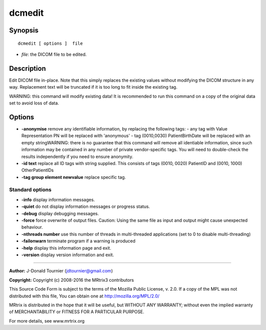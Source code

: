 .. _dcmedit:

dcmedit
===========

Synopsis
--------

::

    dcmedit [ options ]  file

-  *file*: the DICOM file to be edited.

Description
-----------

Edit DICOM file in-place. Note that this simply replaces the existing values without modifying the DICOM structure in any way. Replacement text will be truncated if it is too long to fit inside the existing tag.

WARNING: this command will modify existing data! It is recommended to run this command on a copy of the original data set to avoid loss of data.

Options
-------

-  **-anonymise** remove any identifiable information, by replacing the following tags: - any tag with Value Representation PN will be replaced with 'anonymous' - tag (0010,0030) PatientBirthDate will be replaced with an empty stringWARNING: there is no guarantee that this command will remove all identiable information, since such information may be contained in any number of private vendor-specific tags. You will need to double-check the results independently if you need to ensure anonymity.

-  **-id text** replace all ID tags with string supplied. This consists of tags (0010, 0020) PatientID and (0010, 1000) OtherPatientIDs

-  **-tag group element newvalue** replace specific tag.

Standard options
^^^^^^^^^^^^^^^^

-  **-info** display information messages.

-  **-quiet** do not display information messages or progress status.

-  **-debug** display debugging messages.

-  **-force** force overwrite of output files. Caution: Using the same file as input and output might cause unexpected behaviour.

-  **-nthreads number** use this number of threads in multi-threaded applications (set to 0 to disable multi-threading)

-  **-failonwarn** terminate program if a warning is produced

-  **-help** display this information page and exit.

-  **-version** display version information and exit.

--------------



**Author:** J-Donald Tournier (jdtournier@gmail.com)

**Copyright:** Copyright (c) 2008-2016 the MRtrix3 contributors

This Source Code Form is subject to the terms of the Mozilla Public License, v. 2.0. If a copy of the MPL was not distributed with this file, You can obtain one at http://mozilla.org/MPL/2.0/

MRtrix is distributed in the hope that it will be useful, but WITHOUT ANY WARRANTY; without even the implied warranty of MERCHANTABILITY or FITNESS FOR A PARTICULAR PURPOSE.

For more details, see www.mrtrix.org

